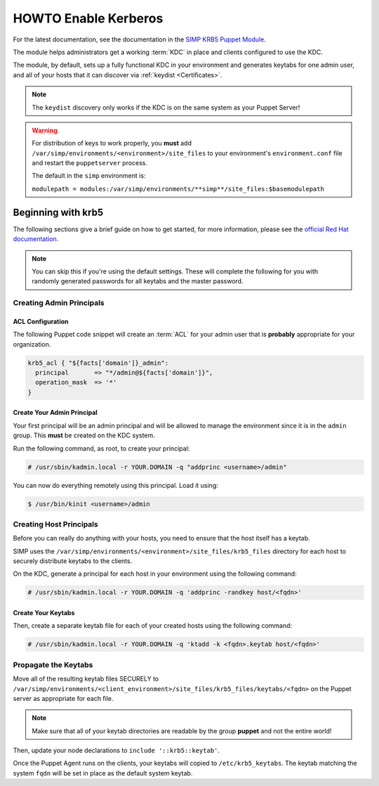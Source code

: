 .. _ug-howto-enable-kerberos:

HOWTO Enable Kerberos
=====================

For the latest documentation, see the documentation in the
`SIMP KRB5 Puppet Module`_.

The module helps administrators get a working :term:`KDC` in place and clients
configured to use the KDC.

The module, by default, sets up a fully functional KDC in your environment and
generates keytabs for one admin user, and all of your hosts that it can
discover via :ref:`keydist <Certificates>`.

.. NOTE::

   The ``keydist`` discovery only works if the KDC is on the same system as
   your Puppet Server!

.. WARNING::

   For distribution of keys to work properly, you **must** add
   ``/var/simp/environments/<environment>/site_files`` to your environment's
   ``environment.conf`` file and restart the ``puppetserver`` process.

   The default in the ``simp`` environment is:

   ``modulepath = modules:/var/simp/environments/**simp**/site_files:$basemodulepath``

Beginning with krb5
-------------------

The following sections give a brief guide on how to get started, for more
information, please see the `official Red Hat documentation`_.

.. NOTE::

   You can skip this if you're using the default settings. These will complete
   the following for you with randomly generated passwords for all keytabs and
   the master password.

Creating Admin Principals
^^^^^^^^^^^^^^^^^^^^^^^^^

ACL Configuration
"""""""""""""""""

The following Puppet code snippet will create an :term:`ACL` for your admin
user that is **probably** appropriate for your organization.

.. code:: puppet

  krb5_acl { "${facts['domain']}_admin":
    principal       => "*/admin@${facts['domain']}",
    operation_mask  => '*'
  }

Create Your Admin Principal
"""""""""""""""""""""""""""

Your first principal will be an admin principal and will be allowed to manage
the environment since it is in the ``admin`` group. This **must** be created on
the KDC system.

Run the following command, as root, to create your principal:

.. code:: bash

  # /usr/sbin/kadmin.local -r YOUR.DOMAIN -q "addprinc <username>/admin"

You can now do everything remotely using this principal. Load it using:

.. code:: bash

  $ /usr/bin/kinit <username>/admin

Creating Host Principals
^^^^^^^^^^^^^^^^^^^^^^^^

Before you can really do anything with your hosts, you need to ensure that the
host itself has a keytab.

SIMP uses the ``/var/simp/environments/<environment>/site_files/krb5_files``
directory for each host to securely distribute keytabs to the clients.

On the KDC, generate a principal for each host in your environment using the
following command:

.. code:: bash

  # /usr/sbin/kadmin.local -r YOUR.DOMAIN -q 'addprinc -randkey host/<fqdn>'

Create Your Keytabs
"""""""""""""""""""

Then, create a separate keytab file for each of your created hosts using the
following command:

.. code:: bash

  # /usr/sbin/kadmin.local -r YOUR.DOMAIN -q 'ktadd -k <fqdn>.keytab host/<fqdn>'

Propagate the Keytabs
^^^^^^^^^^^^^^^^^^^^^

Move all of the resulting keytab files SECURELY to
``/var/simp/environments/<client_environment>/site_files/krb5_files/keytabs/<fqdn>``
on the Puppet server as appropriate for each file.

.. NOTE::

   Make sure that all of your keytab directories are readable by the group
   **puppet** and not the entire world!

Then, update your node declarations to ``include '::krb5::keytab'``.

Once the Puppet Agent runs on the clients, your keytabs will copied to
``/etc/krb5_keytabs``. The keytab matching the system ``fqdn`` will be set in
place as the default system keytab.

.. _SIMP KRB5 Puppet Module: https://github.com/simp/pupmod-simp-krb5
.. _official Red Hat documentation: https://access.redhat.com/documentation/en-US/Red_Hat_Enterprise_Linux/6/html/Managing_Smart_Cards/Configuring_a_Kerberos_5_Server.html
